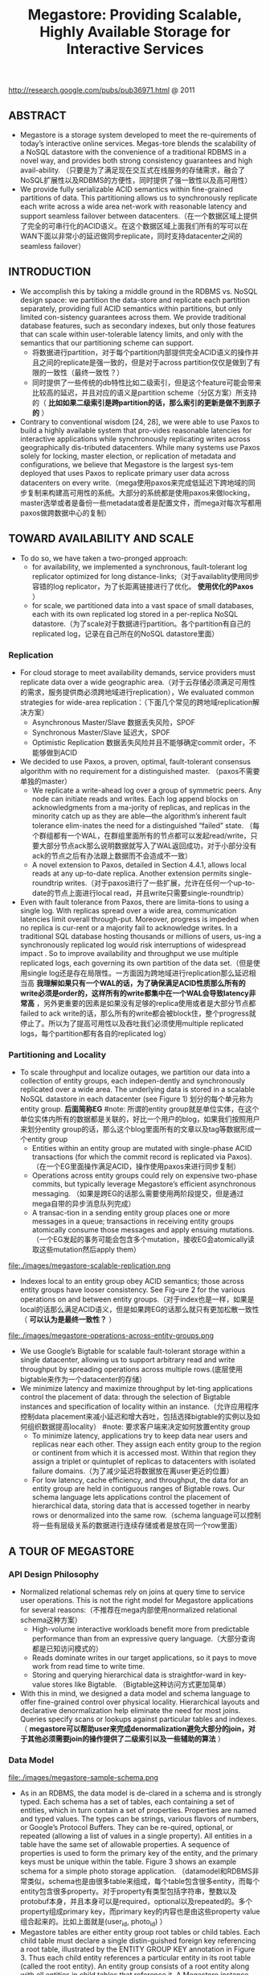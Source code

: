 #+title: Megastore: Providing Scalable, Highly Available Storage for Interactive Services
http://research.google.com/pubs/pub36971.html @ 2011

** ABSTRACT
   - Megastore is a storage system developed to meet the re-quirements of today’s interactive online services. Megas-tore blends the scalability of a NoSQL datastore with the convenience of a traditional RDBMS in a novel way, and provides both strong consistency guarantees and high avail-ability. （只要是为了满足现在交互式在线服务的存储需求，融合了NoSQL扩展性以及RDBMS的方便性，同时提供了强一致性以及高可用性）
   - We provide fully serializable ACID semantics within fine-grained partitions of data. This partitioning allows us to synchronously replicate each write across a wide area net-work with reasonable latency and support seamless failover between datacenters.（在一个数据区域上提供了完全的可串行化的ACID语义。在这个数据区域上面我们所有的写可以在WAN下面以非常小的延迟做同步replicate，同时支持datacenter之间的seamless failover）

** INTRODUCTION
   - We accomplish this by taking a middle ground in the RDBMS vs. NoSQL design space: we partition the data-store and replicate each partition separately, providing full ACID semantics within partitions, but only limited con-sistency guarantees across them. We provide traditional database features, such as secondary indexes, but only those features that can scale within user-tolerable latency limits, and only with the semantics that our partitioning scheme can support.
     - 将数据进行partition，对于每个partition内部提供完全ACID语义的操作并且之间的replicate是强一致的，但是对于across partition仅仅是做到了有限的一致性（最终一致性？）
     - 同时提供了一些传统的db特性比如二级索引，但是这个feature可能会带来比较高的延迟，并且对应的语义是partition scheme（分区方案）所支持的（ *比如如果二级索引是跨partition的话，那么索引的更新是做不到原子的* ）
   - Contrary to conventional wisdom [24, 28], we were able to use Paxos to build a highly available system that pro-vides reasonable latencies for interactive applications while synchronously replicating writes across geographically dis-tributed datacenters. While many systems use Paxos solely for locking, master election, or replication of metadata and configurations, we believe that Megastore is the largest sys-tem deployed that uses Paxos to replicate primary user data across datacenters on every write.（mega使用paxos来完成低延迟下跨地域的同步复制来构建高可用性的系统。大部分的系统都是使用paxos来做locking，master选举或者是备份一些metadata或者是配置文件，而mega对每次写都用paxos做跨数据中心的复制）

** TOWARD AVAILABILITY AND SCALE
   - To do so, we have taken a two-pronged approach:
     - for availability, we implemented a synchronous, fault-tolerant log replicator optimized for long distance-links;（对于availablity使用同步容错的log replicator，为了长距离链接进行了优化。 *使用优化的Paxos* ）
     - for scale, we partitioned data into a vast space of small databases, each with its own replicated log stored in a per-replica NoSQL datastore.（为了scale对于数据进行partition。各个partition有自己的replicated log，记录在自己所在的NoSQL datastore里面）

*** Replication
   - For cloud storage to meet availability demands, service providers must replicate data over a wide geographic area.（对于云存储必须满足可用性的需求，服务提供商必须跨地域进行replication），We evaluated common strategies for wide-area replication：（下面几个常见的跨地域replication解决方案）
     - Asynchronous Master/Slave 数据丢失风险，SPOF
     - Synchronous Master/Slave 延迟大，SPOF
     - Optimistic Replication 数据丢失风险并且不能够确定commit order，不能够做到ACID
   - We decided to use Paxos, a proven, optimal, fault-tolerant consensus algorithm with no requirement for a distinguished master. （paxos不需要单独的master）
     - We replicate a write-ahead log over a group of symmetric peers. Any node can initiate reads and writes. Each log append blocks on acknowledgments from a ma-jority of replicas, and replicas in the minority catch up as they are able—the algorithm’s inherent fault tolerance elim-inates the need for a distinguished “failed” state. （每个群组都有一个WAL，在群组里面所有的节点都可以发起read/write，只要大部分节点ack那么说明数据就写入了WAL返回成功，对于小部分没有ack的节点之后有办法跟上数据而不会造成不一致）
     - A novel extension to Paxos, detailed in Section 4.4.1, allows local reads at any up-to-date replica. Another extension permits single-roundtrip writes.（对于paxos进行了一些扩展，允许在任何一个up-to-date的节点上面进行local read，并且write只需要single-roundtrip）
   - Even with fault tolerance from Paxos, there are limita-tions to using a single log. With replicas spread over a wide area, communication latencies limit overall through-put. Moreover, progress is impeded when no replica is cur-rent or a majority fail to acknowledge writes. In a traditional SQL database hosting thousands or millions of users, us-ing a synchronously replicated log would risk interruptions of widespread impact . So to improve availability and throughput we use multiple replicated logs, each governing its own partition of the data set.（但是使用single log还是存在局限性。一方面因为跨地域进行replication那么延迟相当高 *我理解如果只有一个WAL的话，为了确保满足ACID性质那么所有的write必须是order的，这样所有的write都集中在一个WAL会导致latency非常高* ，另外更重要的因素是如果没有足够的replica使用或者是大部分节点都failed to ack write的话，那么所有的write都会被block住，整个progress就停止了。所以为了提高可用性以及吞吐我们必须使用multiple replicated logs，每个partition都有各自的replicated log）

*** Partitioning and Locality
   - To scale throughput and localize outages, we partition our data into a collection of entity groups, each indepen-dently and synchronously replicated over a wide area. The underlying data is stored in a scalable NoSQL datastore in each datacenter (see Figure 1) 划分的每个单元称为entity group. *后面简称EG*  #note: 所谓的entity group就是单位实体，在这个单位实体内所有的数据都是关联的，好比一个用户的blog，如果我们按照用户来划分entity group的话，那么这个blog里面所有的文章以及tag等数据形成一个entity group
     - Entities within an entity group are mutated with single-phase ACID transactions (for which the commit record is replicated via Paxos).（在一个EG里面操作满足ACID，操作使用paxos来进行同步复制）
     - Operations across entity groups could rely on expensive two-phase commits, but typically leverage Megastore’s efficient asynchronous messaging. （如果是跨EG的话那么需要使用两阶段提交，但是通过mega自带的异步消息队列完成）
     - A transac-tion in a sending entity group places one or more messages in a queue; transactions in receiving entity groups atomically consume those messages and apply ensuing mutations.（一个EG发起的事务可能会包含多个mutation，接收EG会atomically读取这些mutation然后apply them）

file:./images/megastore-scalable-replication.png

   - Indexes local to an entity group obey ACID semantics; those across entity groups have looser consistency. See Fig-ure 2 for the various operations on and between entity groups.（对于index也是一样，如果是local的话那么满足ACID语义，但是如果跨EG的话那么就只有更加松散一致性（ *可以认为是最终一致性？* ）

file:./images/megastore-operations-across-entity-groups.png

   - We use Google’s Bigtable for scalable fault-tolerant storage within a single datacenter, allowing us to support arbitrary read and write throughput by spreading operations across multiple rows.(底层使用bigtable来作为一个datacenter的存储）
   - We minimize latency and maximize throughput by let-ting applications control the placement of data: through the selection of Bigtable instances and specification of locality within an instance.（允许应用程序控制data placement来减小延迟和增大吞吐，包括选择bigtable的实例以及如何组织数据提高locality） #note: 要求客户端来决定如何放置entity group
     - To minimize latency, applications try to keep data near users and replicas near each other. They assign each entity group to the region or continent from which it is accessed most. Within that region they assign a triplet or quintuplet of replicas to datacenters with isolated failure domains.（为了减少延迟将数据放在离user更近的位置）
     - For low latency, cache efficiency, and throughput, the data for an entity group are held in contiguous ranges of Bigtable rows. Our schema language lets applications control the placement of hierarchical data, storing data that is accessed together in nearby rows or denormalized into the same row.（schema language可以控制将一些有层级关系的数据进行连续存储或者是放在同一个row里面）

** A TOUR OF MEGASTORE
*** API Design Philosophy
   - Normalized relational schemas rely on joins at query time to service user operations. This is not the right model for Megastore applications for several reasons:（不推荐在mega内部使用normalized relational schema这种方案）
     - High-volume interactive workloads benefit more from predictable performance than from an expressive query language.（大部分查询都是已知访问模式的）
     - Reads dominate writes in our target applications, so it pays to move work from read time to write time.
     - Storing and querying hierarchical data is straightfor-ward in key-value stores like Bigtable. （Bigtable这种访问方式更加简单）
   - With this in mind, we designed a data model and schema language to offer fine-grained control over physical locality. Hierarchical layouts and declarative denormalization help eliminate the need for most joins. Queries specify scans or lookups against particular tables and indexes.（ *megastore可以帮助user来完成denormalization避免大部分的join，对于其他必须需要join的操作提供了二级索引以及一些辅助的算法* ）

*** Data Model
file:./images/megastore-sample-schema.png

   - As in an RDBMS, the data model is de-clared in a schema and is strongly typed. Each schema has a set of tables, each containing a set of entities, which in turn contain a set of properties. Properties are named and typed values. The types can be strings, various flavors of numbers, or Google’s Protocol Buffers. They can be re-quired, optional, or repeated (allowing a list of values in a single property). All entities in a table have the same set of allowable properties. A sequence of properties is used to form the primary key of the entity, and the primary keys must be unique within the table. Figure 3 shows an example schema for a simple photo storage application. （datamodel和RDBMS非常类似，schema也是由很多table来组成，每个table包含很多entity，而每个entity包含很多property。对于property有类型包括字符串，整数以及protobuf本身，并且本身可以是required，optional以及repeated的。多个property组成primary key，而primary key的内容也是由这些property value组合起来的。比如上面就是(user_id, photo_id) ）
   - Megastore tables are either entity group root tables or child tables. Each child table must declare a single distin-guished foreign key referencing a root table, illustrated by the ENTITY GROUP KEY annotation in Figure 3. Thus each child entity references a particular entity in its root table (called the root entity). An entity group consists of a root entity along with all entities in child tables that reference it. A Megastore instance can have several root tables, resulting in different classes of entity groups.（tables分为root table和child table，root table存在PRIMARY KEY，而child table必须使用一个foreign key来引用root table。这样对于每一个root table entry来说，可能会存在很多child entry来引用它。这里root table entry也叫做root entity)

**** Pre-Joining with Keys
   - Each entity is mapped into a single Bigtable row; the primary key values are concatenated to form the Bigtable row key, and each remaining property occupies its own Bigtable column.（每一个entity占据了bigtable的一行，rowkey使用primary key拼接而成，而剩余的property则对应到bigtable的column）
   - The IN TABLE User direc-tive instructs Megastore to colocate these two tables into the same Bigtable, and the key ordering ensures that Photo entities are stored adjacent to the corresponding User. This mechanism can be applied recursively to speed queries along arbitrary join depths. Thus, users can force hierarchical lay-out by manipulating the key order. （IN TABLE可以用来将child table entry紧跟在对应的root table entry之后，放置在同一个table里面，对相关数据的访问会非常有利）
   - Schemas declare keys to be sorted ascending or descend-ing, or to avert sorting altogether: the SCATTER attribute in-structs Megastore to prepend a two-byte hash to each key. Encoding monotonically increasing keys this way prevents hotspots in large data sets that span Bigtable servers.（schema可以用来表示是否按照key来进行排序，或者是进行scatter，所谓scatter就是不要放key过于集中地存放，可以通过在key前面添加2个字节的hashcode来打散）

**** Indexes
#note: 索引这个部分主要突出了数据如何存放并且使之能够有效地进行存取

   - Secondary indexes can be declared on any list of entity properties, as well as fields within protocol buffers. We dis-tinguish between two high-level classes of indexes: local and global (see Figure 2). （可以在任何的property包括pb的field上面建立二级索引，local和global index的一致性是不同的）
     - A local index is treated as separate indexes for each entity group. It is used to find data within an entity group. The index entries are stored in the entity group and are updated atomically and consistently with the primary entity data.
     - A global index spans entity groups. It is used to find entities without knowing in advance the entity groups that contain them. Global index scans can read data owned by many entity groups but are not guaranteed to reflect all recent updates.
   - By adding the STORING clause to an in-dex, applications can store additional properties from the primary table for faster access at read time.（STROING可以用来在做denormalization，在二级索引里面直接存放某些字段减少一次查询）
   - Megastore provides the ability to index repeated proper-ties and protocol buffer sub-fields. Repeated indexes are a efficient alternative to child tables.（对于repeated字段也可以进行索引，对于每个repeated value都对应一个entry）
   - Inline indexes provide a way to denormalize data from source entities into a related target entity: index entries from the source entities appear as a virtual repeated column in the target entry. （所谓的inline index就是将index内容denormalization到target entity里面，作为column存放，
     - 好比之前PhotosBytTime可以inline到User里面，在User里面的column可以使用"2012-11-20 00:00:00"
     - An inline index can be created on any table that has a foreign key referencing another table by using the first primary key of the target entity as the first components of the index, and physically locating the data in the same Bigtable as the target.（创建inline index的前提是要求index的foreign key的开头部分必须和target entity的primary key相同）
     - Inline indexes are useful for extracting slices of informa-tion from child entities and storing the data in the parent for fast access. Coupled with repeated indexes, they can also be used to implement many-to-many relationships more ef-ficiently than by maintaining a many-to-many link table.（配合repeated index可以有效地实现many-to-many link table)

**** Mapping to Bigtable
   - The Bigtable column name is a concatenation of the Mega-store table name and the property name, allowing entities from different Megastore tables to be mapped into the same Bigtable row without collision. （column name使用了table name和property name的组合，这样如何映射到一行的话不会出现冲突）
   - Within the Bigtable row for a root entity, we store the transaction and replication metadata for the entity group, including the transaction log. Storing all metadata in a single Bigtable row allows us to update it atomically through a single Bigtable transaction. (对于每个root entity会记录所有关于这个entity group的transaction log，因为一个entity group只有一个root entity。同时所有关于这个entity group的metadata信息也都是放在同一个row上面的，这样可以通过bigtable row transaction来完成更新）
   - Each index entry is represented as a single Bigtable row; the row key of the cell is constructed using the indexed property values concatenated with the primary key of the indexed entity. Indexing repeated fields produces one index entry per repeated element.（对于index的row key使用的是index property values + primary key of indexed entity.

file:./images/megastore-sample-data-layout.png

*** Transactions and Concurrency Control
   - Each Megastore entity group functions as a mini-database that provides serializable ACID semantics. A transaction writes its mutations into the entity group’s write-ahead log, then the mutations are applied to the data.（每个EG都类似小型的数据库满足ACID，每个transaction都先写WAL然后修改数据）
   - Bigtable provides the ability to store multiple values in the same row/column pair with different timestamps. We use this feature to implement multiversion concurrency control (MVCC): when mutations within a transaction are applied, the values are written at the timestamp of their transaction. Readers use the timestamp of the last fully applied trans-action to avoid seeing partial updates. Readers and writers don’t block each other, and reads are isolated from writes for the duration of a transaction. 使用MVCC来做并发控制
   - Megastore provides current, snapshot, and inconsistent reads 提供下面三种读方式：
     - Current and snapshot reads are always done within the scope of a single entity group.
     - When starting a current read, the transaction system first ensures that all previously committed writes are applied; then the application reads at the timestamp of the latest committed transaction.（发起current read回去最近已经transaction已经ack并且mutation apply的transaction，然后以这个事务timestamp为准读取数据）
     - For a snapshot read, the system picks up the timestamp of the last known fully applied transaction and reads from there, even if some committed transactions have not yet been applied（如果发起snapshot read的话那么会使用历史上某个已经提交的事务对应的timestamp来进行读取，即使当前还存在一些事务正在提交）
     - Megastore also provides inconsistent reads, which ignore the state of the log and read the latest values directly. This is useful for operations that have more aggressive latency re-quirements and can tolerate stale or partially applied data（只是读取最新的值但是各个值之间可能不一致）
   - A write transaction always begins with a current read to determine the next available log position. The commit operation gathers mutations into a log entry, assigns it a timestamp higher than any previous one, and appends it to the log using Paxos. The protocol uses optimistic con-currency: though multiple writers might be attempting to write to the same log position, only one will win. The rest will notice the victorious write, abort, and retry their op-erations. Advisory locking is available to reduce the effects of contention. Batching writes through session affinity to a particular front-end server can avoid contention altogether（对于write trasnaction的话必须使用current read读取最新的log position，然后将所有的mutation放在一个log entry里面使用一个更大的timestamp，然后使用paxos来追加。但是可能会出现冲突，如果发现冲突失败的话那么需要重试这个操作。使用advisory lock能够减少这种冲突，或者是在提交修改时候就单独通过和这个session绑定的server来做提交 ）

   - The complete transaction lifecycle is as follows:
     1. Read: Obtain the timestamp and log position of the last committed transaction.
     2. Application logic: Read from Bigtable and gather writes into a log entry.
     3. Commit: Use Paxos to achieve consensus for append ing that entry to the log.
     4. Apply: Write mutations to the entities and indexes in Bigtable.
     5. Clean up: Delete data that is no longer required.
     6. The write operation can return to the client at any point after Commit, though it makes a best-effort attempt to wait for the nearest replica to apply.

**** Queues
   - Queues provide transactional messaging between entity groups. They can be used for cross-group operations, to batch multiple updates into a single transaction, or to de-fer work. A transaction on an entity group can atomically send or receive multiple messages in addition to updatingits entities. Each message has a single sending and receiving entity group; if they differ, delivery is asynchronous.（Queue主要用来在EG之间传递事务消息的，能够将多个mutation进行聚合成为single transaction以及延迟操作，这样对于发送者和接收者都可以原子地发送和读取transaction或者是多个消息。对于每个message有sender和receiver entity group，如果是不同的EG的话那么消息传递是异步的）
   - Queues offer a way to perform operations that affect many entity groups. For example, consider a calendar application in which each calendar has a distinct entity group, and we want to send an invitation to a group of calendars. A sin-gle transaction can atomically send invitation queue mes-sages to many distinct calendars. Each calendar receiving the message will process the invitation in its own transaction which updates the invitee’s state and deletes the message.（对于日历来说，每个日历就是单独的EG。如果需要跨calendar发送invitation的话，那么inviter会将这个invitation作为一个transaction发送给其他日历，其他日历接受到了这个transaction之后的话就会更新并且删除消息）

**** Two-Phase Commit
   - Megastore supports two-phase commit for atomic updates across entity groups. Since these transactions have much higher latency and increase the risk of contention, we gener-ally discourage applications from using the feature in favor of queues. Nevertheless, they can be useful in simplifying application code for unique secondary key enforcement.（跨EG的操作也可以实现原子更新通过使用两阶段提交，但是延迟会非常高并且容易出现冲突）

*** Other Features
   - We have built a tight integration with Bigtable’s full-text index in which updates and searches participate in Megas-tore’s transactions and multiversion concurrency. A full-text index declared in a Megastore schema can index a table’s text or other application-generated attributes.
   - Synchronous replication is sufficient defense against the most common corruptions and accidents, but backups can be invaluable in cases of programmer or operator error. Megas-tore’s integrated backup system supports periodic full snap-shots as well as incremental backup of transaction logs. The restore process can bring back an entity group’s state to any point in time, optionally omitting selected log entries (as after accidental deletes). The backup system complies with legal and common sense principles for expiring deleted data.（内置backup systems能够定期地做snapshot或者是增量地backup transaction log）
   - Applications have the option of encrypting data at rest, including the transaction logs. Encryption uses a distinct key per entity group. We avoid granting the same operators access to both the encryption keys and the encrypted data.（针对每个EG一个encrypt key来进行加密）

** REPLICATION
This section details the heart of our synchronous replica-tion scheme: a low-latency implementation of Paxos.

** EXPERIENCE
   - But the most effective bug-finding tool was our network simulator: the pseudo-random test framework. It is capable of exploring the space of all possible orderings and delays of communications between simulated nodes or threads, and deterministically reproducing the same behav-ior given the same seed. Bugs were exposed by finding a problematic sequence of events triggering an assertion fail-ure (or incorrect result), often with enough log and trace information to diagnose the problem, which was then added to the suite of unit tests. While an exhaustive search of the scheduling state space is impossible, the pseudo-random simulation explores more than is practical by other means. Through running thousands of simulated hours of operation each night, the tests have found many surprising problems （伪随机测试框架可以用来枚举所有节点以及线程之间的通信顺序以及之间的延迟）
   - The term “high availability” usually signifies the ability to mask faults to make a collection of systems more reli-able than the individual systems. While fault tolerance is a highly desired goal, it comes with it its own pitfalls: it often hides persistent underlying problems. We have a saying in the group: “Fault tolerance is fault masking”. Too often, the resilience of our system coupled with insufficient vigi-lance in tracking the underlying faults leads to unexpected problems: small transient errors on top of persistent uncor-rected problems cause significantly larger problems.

#note: high availability有时候会掩盖很多系统本身出现的问题，不过这点也可以这么理解，所谓的fault不仅仅包含machine failure也还包含code bug。但是HA有时候会让我们忽略到code bug，而这些bug往往会导致更大的问题

** RELATED WORK
   - Recently, there has been increasing interest in NoSQL data storage systems to meet the demand of large web ap-plications. Representative work includes Bigtable, Cas-sandra, and Yahoo PNUTS. In these systems, scal-ability is achieved by sacrificing one or more properties of traditional RDBMS systems, e.g., transactions, schema sup-port, query capability. 都通过牺牲一些传统的RDBMS的特性来达到扩展性比如事务，schema，以及query能力（复杂的SQL查询以及运算等） These systems often reduce the scope of transactions to the granularity of single key access and thus place a significant hurdle to building appli-cations （事务粒度仅仅是到了row级别，这样为应用程序造成了一定的负担）Some systems extend the scope of transac-tions to multiple rows within a single table, for example the Amazon SimpleDB uses the concept of domain as the transactional unit. （而另外一些系统级别则放宽到了多列比如Amazon SimpleDB使用domain来作为事务单元） Yet such efforts are still limited because transactions cannot cross tables or scale arbitrarily.（但是依然不能够跨表来完成事务） More-over, most current scalable data storage systems lack the rich data model of an RDBMS, which increases the burden on developers. （更重要的是缺乏丰富的data model以及query能力给开发人员造成的负担）
   - Data replication across geographically distributed data-centers is an indispensable means of improving availability in state-of-the-art storage systems. （使用跨地域地方来进行data replication是必要的手段） Most prevailing data storage systems use asynchronous replication schemes with a weaker consistency model. For example, Cassandra, HBase, CouchDB, and Dynamo use an eventual consistency model and PNUTS uses “timeline” consistency （使用timeline一致性?） Until recently, few have used Paxos to achieve synchronous replication. SCALARIS is one example that uses the Paxos commit protocol to implement replication for a distrib-uted hash table. Keyspace also uses Paxos to imple-ment replication on a generic key-value store.（这几个系统都使用paxos实现了数据上的replication)

** CONCLUSION
<大规模分布式存储系统>: Megastore主要创新点包括：1) 提出实体组的数据模型。通过实体组划分数据，实体组内部维持关系数据库的ACID特性，实体组之间维持类似NoSQL的弱一致性，有效地融合了SQL和NoSQL两者的优势。另外实体组的定义方式也在很大程度上规避了影响性能和可扩展性的Join操作。 2) 通过Paxos协议同时保证高可靠性和高可用性，既把数据强同步到多个机房，又做到发生故障时自动切换不影响读写服务。另外通过协调者和优化Paxos协议使得读写操作都比较高效。当然Megastore也有一些问题，其中一些问题来源于bigtable比如单副本服务，SSD支持较弱导致Megastore在线实时服务能力上有一定的改进空间，整体架构过于复杂，协调者对读写服务和运维复杂度的影响。
